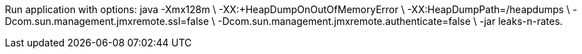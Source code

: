 Run application with options:
java -Xmx128m \
-XX:+HeapDumpOnOutOfMemoryError \
-XX:HeapDumpPath=/heapdumps \
-Dcom.sun.management.jmxremote.ssl=false \
-Dcom.sun.management.jmxremote.authenticate=false \
-jar leaks-n-rates.